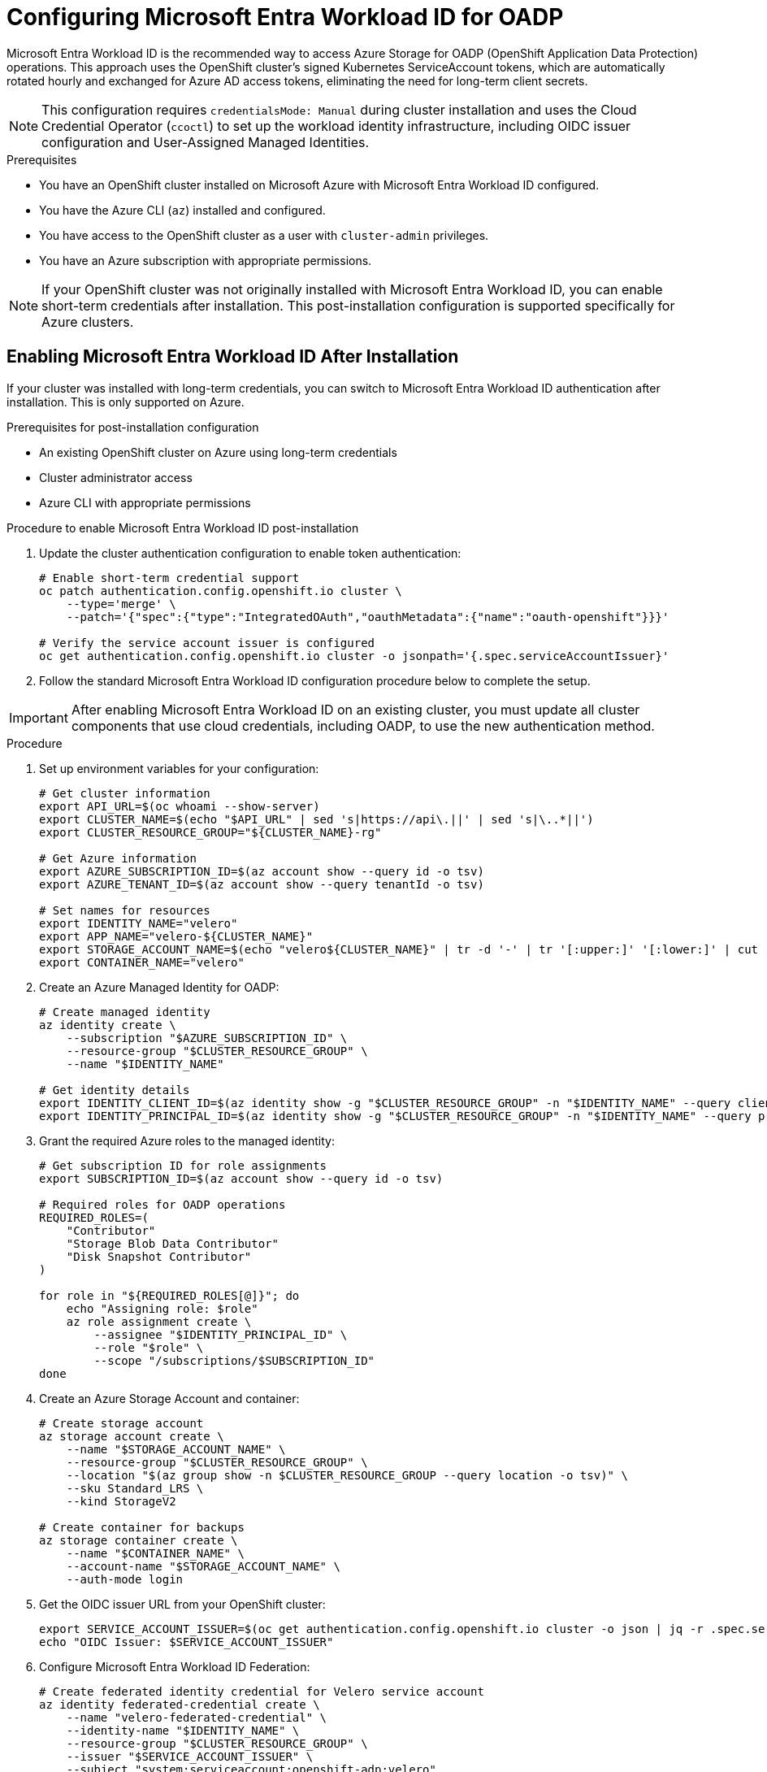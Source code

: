 // Module included in the following assembly:
//
// * backup_and_restore/application_backup_and_restore/installing/installing-oadp-azure.adoc

:_mod-docs-content-type: PROCEDURE
[id="oadp-azure-entra-workload-id-authentication_{context}"]
= Configuring Microsoft Entra Workload ID for OADP

Microsoft Entra Workload ID is the recommended way to access Azure Storage for OADP (OpenShift Application Data Protection) operations. This approach uses the OpenShift cluster's signed Kubernetes ServiceAccount tokens, which are automatically rotated hourly and exchanged for Azure AD access tokens, eliminating the need for long-term client secrets.

[NOTE]
====
This configuration requires `credentialsMode: Manual` during cluster installation and uses the Cloud Credential Operator (`ccoctl`) to set up the workload identity infrastructure, including OIDC issuer configuration and User-Assigned Managed Identities.
====

.Prerequisites

* You have an OpenShift cluster installed on Microsoft Azure with Microsoft Entra Workload ID configured.
* You have the Azure CLI (`az`) installed and configured.
* You have access to the OpenShift cluster as a user with `cluster-admin` privileges.
* You have an Azure subscription with appropriate permissions.

[NOTE]
====
If your OpenShift cluster was not originally installed with Microsoft Entra Workload ID, you can enable short-term credentials after installation. This post-installation configuration is supported specifically for Azure clusters.
====

[id="post-install-enable-workload-id_{context}"]
== Enabling Microsoft Entra Workload ID After Installation

If your cluster was installed with long-term credentials, you can switch to Microsoft Entra Workload ID authentication after installation. This is only supported on Azure.

.Prerequisites for post-installation configuration

* An existing OpenShift cluster on Azure using long-term credentials
* Cluster administrator access
* Azure CLI with appropriate permissions

.Procedure to enable Microsoft Entra Workload ID post-installation

. Update the cluster authentication configuration to enable token authentication:
+
[source,bash]
----
# Enable short-term credential support
oc patch authentication.config.openshift.io cluster \
    --type='merge' \
    --patch='{"spec":{"type":"IntegratedOAuth","oauthMetadata":{"name":"oauth-openshift"}}}'

# Verify the service account issuer is configured
oc get authentication.config.openshift.io cluster -o jsonpath='{.spec.serviceAccountIssuer}'
----

. Follow the standard Microsoft Entra Workload ID configuration procedure below to complete the setup.

[IMPORTANT]
====
After enabling Microsoft Entra Workload ID on an existing cluster, you must update all cluster components that use cloud credentials, including OADP, to use the new authentication method.
====

.Procedure

. Set up environment variables for your configuration:
+
[source,bash]
----
# Get cluster information
export API_URL=$(oc whoami --show-server)
export CLUSTER_NAME=$(echo "$API_URL" | sed 's|https://api\.||' | sed 's|\..*||')
export CLUSTER_RESOURCE_GROUP="${CLUSTER_NAME}-rg"

# Get Azure information
export AZURE_SUBSCRIPTION_ID=$(az account show --query id -o tsv)
export AZURE_TENANT_ID=$(az account show --query tenantId -o tsv)

# Set names for resources
export IDENTITY_NAME="velero"
export APP_NAME="velero-${CLUSTER_NAME}"
export STORAGE_ACCOUNT_NAME=$(echo "velero${CLUSTER_NAME}" | tr -d '-' | tr '[:upper:]' '[:lower:]' | cut -c1-24)
export CONTAINER_NAME="velero"
----

. Create an Azure Managed Identity for OADP:
+
[source,bash]
----
# Create managed identity
az identity create \
    --subscription "$AZURE_SUBSCRIPTION_ID" \
    --resource-group "$CLUSTER_RESOURCE_GROUP" \
    --name "$IDENTITY_NAME"

# Get identity details
export IDENTITY_CLIENT_ID=$(az identity show -g "$CLUSTER_RESOURCE_GROUP" -n "$IDENTITY_NAME" --query clientId -o tsv)
export IDENTITY_PRINCIPAL_ID=$(az identity show -g "$CLUSTER_RESOURCE_GROUP" -n "$IDENTITY_NAME" --query principalId -o tsv)
----

. Grant the required Azure roles to the managed identity:
+
[source,bash]
----
# Get subscription ID for role assignments
export SUBSCRIPTION_ID=$(az account show --query id -o tsv)

# Required roles for OADP operations
REQUIRED_ROLES=(
    "Contributor"
    "Storage Blob Data Contributor" 
    "Disk Snapshot Contributor"
)

for role in "${REQUIRED_ROLES[@]}"; do
    echo "Assigning role: $role"
    az role assignment create \
        --assignee "$IDENTITY_PRINCIPAL_ID" \
        --role "$role" \
        --scope "/subscriptions/$SUBSCRIPTION_ID"
done
----

. Create an Azure Storage Account and container:
+
[source,bash]
----
# Create storage account
az storage account create \
    --name "$STORAGE_ACCOUNT_NAME" \
    --resource-group "$CLUSTER_RESOURCE_GROUP" \
    --location "$(az group show -n $CLUSTER_RESOURCE_GROUP --query location -o tsv)" \
    --sku Standard_LRS \
    --kind StorageV2

# Create container for backups
az storage container create \
    --name "$CONTAINER_NAME" \
    --account-name "$STORAGE_ACCOUNT_NAME" \
    --auth-mode login
----

. Get the OIDC issuer URL from your OpenShift cluster:
+
[source,bash]
----
export SERVICE_ACCOUNT_ISSUER=$(oc get authentication.config.openshift.io cluster -o json | jq -r .spec.serviceAccountIssuer)
echo "OIDC Issuer: $SERVICE_ACCOUNT_ISSUER"
----

. Configure Microsoft Entra Workload ID Federation:
+
[source,bash]
----
# Create federated identity credential for Velero service account
az identity federated-credential create \
    --name "velero-federated-credential" \
    --identity-name "$IDENTITY_NAME" \
    --resource-group "$CLUSTER_RESOURCE_GROUP" \
    --issuer "$SERVICE_ACCOUNT_ISSUER" \
    --subject "system:serviceaccount:openshift-adp:velero"

# Create federated identity credential for OADP controller manager
az identity federated-credential create \
    --name "oadp-controller-federated-credential" \
    --identity-name "$IDENTITY_NAME" \
    --resource-group "$CLUSTER_RESOURCE_GROUP" \
    --issuer "$SERVICE_ACCOUNT_ISSUER" \
    --subject "system:serviceaccount:openshift-adp:openshift-adp-controller-manager"
----

. Create the OADP namespace if it doesn't exist:
+
[source,bash]
----
oc create namespace openshift-adp
----


[id="oadp-azure-cloud-storage-api_{context}"]
== Alternative: Using Cloud Storage API for Automated Container Management

Instead of manually creating storage containers, you can use the OADP Cloud Storage API to automatically manage container creation and configuration. This approach requires OADP operator version with Cloud Storage API support.

.Prerequisites for Cloud Storage API

* OADP operator with Cloud Storage API functionality enabled
* The same Microsoft Entra Workload ID configuration as above

.Procedure for Cloud Storage API

. Create a CloudStorage resource instead of manually creating containers:
+
[source,yaml]
----
cat <<EOF | oc apply -f -
apiVersion: oadp.openshift.io/v1alpha1
kind: CloudStorage
metadata:
  name: azure-backup-storage
  namespace: openshift-adp
spec:
  name: ${CONTAINER_NAME}
  provider: azure
  creationSecret:
    name: cloud-credentials-azure
    key: azurekey
  config:
    storageAccount: ${STORAGE_ACCOUNT_NAME}
  creationPolicy: CreateIfNotExists
EOF
----

. Create the DataProtectionApplication with Cloud Storage API reference:
+
[source,yaml]
----
cat <<EOF | oc apply -f -
apiVersion: oadp.openshift.io/v1alpha1
kind: DataProtectionApplication
metadata:
  name: dpa-azure-workload-id-cloudstorage
  namespace: openshift-adp
spec:
  configuration:
    velero:
      defaultPlugins:
        - azure
        - openshift
        - csi
  backupLocations:
    - name: default
      velero:
        provider: azure
        default: true
        objectStorage:
          # Reference the CloudStorage resource instead of direct container
          cloudStorageRef:
            name: azure-backup-storage
          prefix: velero
  snapshotLocations:
    - name: default
      velero:
        provider: azure
        config:
          resourceGroup: ${CLUSTER_RESOURCE_GROUP}
          subscriptionId: ${AZURE_SUBSCRIPTION_ID}
EOF
----

. Verify the CloudStorage resource status:
+
[source,bash]
----
oc get cloudstorage azure-backup-storage -n openshift-adp -o yaml
oc describe cloudstorage azure-backup-storage -n openshift-adp
----

. Wait for container creation and verify:
+
[source,bash]
----
# Check if container was created in Azure Storage
az storage container list --account-name ${STORAGE_ACCOUNT_NAME} --auth-mode login --query "[].name" -o tsv

# Verify container access
az storage container show --name ${CONTAINER_NAME} --account-name ${STORAGE_ACCOUNT_NAME} --auth-mode login
----

. Monitor the CloudStorage controller logs:
+
[source,bash]
----
# Check operator logs for CloudStorage operations
oc logs -n openshift-adp deployment/oadp-operator-controller-manager | grep -i cloudstorage

# Check for Azure-specific operations
oc logs -n openshift-adp deployment/oadp-operator-controller-manager | grep -i azure
----

The CloudStorage API will automatically:

* Create the storage container if it doesn't exist (with `creationPolicy: CreateIfNotExists`)
* Configure appropriate access permissions for the managed identity
* Handle authentication through the referenced credential secret
* Manage container lifecycle and cleanup operations

== Standard Configuration (Manual Container Creation)

. Create the DataProtectionApplication configuration for manual container setup:
+
[source,yaml]
----
cat <<EOF | oc apply -f -
apiVersion: oadp.openshift.io/v1alpha1
kind: DataProtectionApplication
metadata:
  name: dpa-azure-workload-id
  namespace: openshift-adp
spec:
  configuration:
    velero:
      defaultPlugins:
        - azure
        - openshift
        - csi
  backupLocations:
    - name: default
      velero:
        provider: azure
        default: true
        credential:
          name: cloud-credentials-azure
          key: azurekey
        config:
          resourceGroup: ${CLUSTER_RESOURCE_GROUP}
          storageAccount: ${STORAGE_ACCOUNT_NAME}
        objectStorage:
          bucket: ${CONTAINER_NAME}
          prefix: velero
  snapshotLocations:
    - name: default
      velero:
        provider: azure
        credential:
          name: cloud-credentials-azure
          key: azurekey
        config:
          resourceGroup: ${CLUSTER_RESOURCE_GROUP}
          subscriptionId: ${AZURE_SUBSCRIPTION_ID}
EOF
----

.Verification

. Verify that the OADP operator pods are running:
+
[source,bash]
----
oc get pods -n openshift-adp
----

. Check that the Velero service accounts have the correct annotations:
+
[source,bash]
----
oc get sa velero -n openshift-adp -o yaml | grep -A5 annotations
oc get sa openshift-adp-controller-manager -n openshift-adp -o yaml | grep -A5 annotations
----

. Verify the Azure role assignments:
+
[source,bash]
----
az role assignment list --assignee ${IDENTITY_PRINCIPAL_ID} --all --query "[].roleDefinitionName" -o tsv
----

. Verify Microsoft Entra Workload ID authentication:
+
[source,bash]
----
# Check Velero pod environment variables
VELERO_POD=$(oc get pods -n openshift-adp -l app.kubernetes.io/name=velero -o jsonpath='{.items[0].metadata.name}')

# Check AZURE_CLIENT_ID environment variable
oc get pod ${VELERO_POD} -n openshift-adp -o jsonpath='{.spec.containers[0].env[?(@.name=="AZURE_CLIENT_ID")]}'

# Check AZURE_FEDERATED_TOKEN_FILE environment variable
oc get pod ${VELERO_POD} -n openshift-adp -o jsonpath='{.spec.containers[0].env[?(@.name=="AZURE_FEDERATED_TOKEN_FILE")]}'
----

. Test the backup functionality by creating a comprehensive backup test:
+
[source,bash]
----
# Create a test namespace with resources
oc create namespace test-backup-azure

# Create a deployment for testing (using OpenShift-compatible image)
cat << EOF | oc apply -f -
apiVersion: apps/v1
kind: Deployment
metadata:
  name: nginx-test
  namespace: test-backup-azure
spec:
  replicas: 2
  selector:
    matchLabels:
      app: nginx-test
  template:
    metadata:
      labels:
        app: nginx-test
    spec:
      containers:
      - name: nginx
        image: bitnami/nginx:latest
        ports:
        - containerPort: 8080
          protocol: TCP
---
apiVersion: v1
kind: Service
metadata:
  name: nginx-test
  namespace: test-backup-azure
spec:
  selector:
    app: nginx-test
  ports:
  - port: 8080
    targetPort: 8080
    protocol: TCP
EOF

# Wait for deployment to be ready
oc wait --for=condition=available deployment/nginx-test -n test-backup-azure --timeout=60s

# Create backup
velero backup create azure-workload-id-test --include-namespaces=test-backup-azure
----

. Monitor the backup status:
+
[source,bash]
----
velero backup describe azure-workload-id-test --details

# Verify backup files in Azure Storage
az storage blob list --container-name ${CONTAINER_NAME} --account-name ${STORAGE_ACCOUNT_NAME} --auth-mode login --prefix velero/backups/
----

[NOTE]
====
With Microsoft Entra Workload ID configured, credential secrets no longer contain permanent `azure_client_secret` values. Instead, they use `azure_federated_token_file` containing Kubernetes ServiceAccount tokens that are automatically rotated hourly and exchanged for Azure AD access tokens via the Azure Identity SDKs.
====

[IMPORTANT]
====
Ensure that the required Azure roles (Contributor, Storage Blob Data Contributor, Disk Snapshot Contributor) are assigned to the managed identity for full OADP functionality.
====

.Troubleshooting

If you encounter authentication issues:

* Verify that the managed identity has the required role assignments
* Check that the federated identity credentials are correctly configured
* Ensure the service account annotations match the managed identity client ID
* Review the Velero logs for detailed error messages:
+
[source,bash]
----
oc logs -n openshift-adp deployment/velero
----

* Check the CloudStorage controller logs for container management issues:
+
[source,bash]
----
oc logs -n openshift-adp deployment/oadp-operator-controller-manager | grep -i cloudstorage
----

* Validate Azure storage access:
+
[source,bash]
----
# Test storage access with managed identity
az storage container list --account-name ${STORAGE_ACCOUNT_NAME} --auth-mode login
----